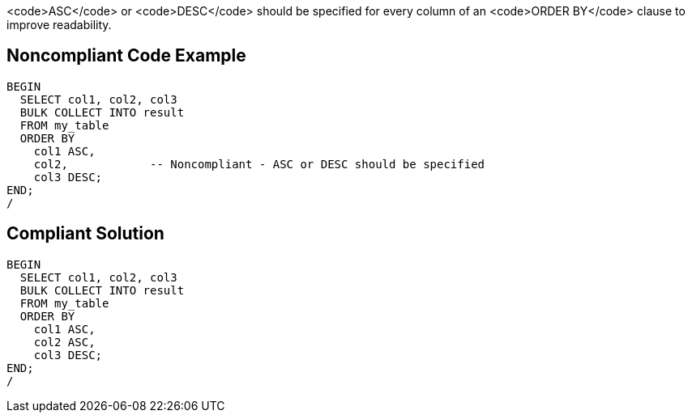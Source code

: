 <code>ASC</code> or <code>DESC</code> should be specified for every column of an <code>ORDER BY</code> clause to improve readability.


== Noncompliant Code Example

----
BEGIN
  SELECT col1, col2, col3
  BULK COLLECT INTO result
  FROM my_table
  ORDER BY
    col1 ASC,
    col2,            -- Noncompliant - ASC or DESC should be specified
    col3 DESC;
END;
/
----


== Compliant Solution

----
BEGIN
  SELECT col1, col2, col3
  BULK COLLECT INTO result
  FROM my_table
  ORDER BY
    col1 ASC,
    col2 ASC,
    col3 DESC;
END;
/
----

